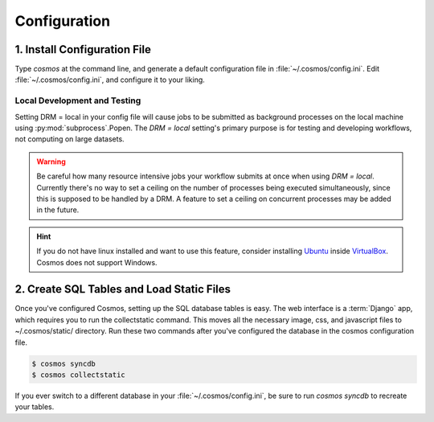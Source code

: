 .. _config:

Configuration
=============

1. Install Configuration File
_______________________________

Type `cosmos` at the command line, and generate a default configuration file in :file:`~/.cosmos/config.ini`.
Edit :file:`~/.cosmos/config.ini`, and configure it to your liking.

.. _local:

Local Development and Testing
******************************

Setting DRM = local in your config file will cause jobs to be submitted as background
processes on the local machine using :py:mod:`subprocess`.Popen.  The `DRM = local` setting's
primary purpose is for testing and developing workflows, not computing on large datasets.

.. warning::

    Be careful how many resource intensive jobs your workflow submits at once when using `DRM = local`.
    Currently there's no way to set a ceiling on the number
    of processes being executed simultaneously, since this is supposed to be handled by a DRM.
    A feature to set a ceiling on concurrent processes may be added in the
    future.

.. hint::

    If you do not have linux installed and want to use this feature,
    consider installing `Ubuntu <http://www.ubuntu.com/>`_
    inside `VirtualBox <https://www.virtualbox.org/>`_.  Cosmos does not support Windows.


2. Create SQL Tables and Load Static Files
__________________________________________

Once you've configured Cosmos, setting up the SQL database tables is easy.  The web interface is a
:term:`Django` app, which requires you to run the collectstatic command.  This moves all the necessary image, css, and
javascript files to ~/.cosmos/static/ directory.  Run these two commands after you've configured the database in the
cosmos configuration file.

.. code-block:: bash

   $ cosmos syncdb
   $ cosmos collectstatic

If you ever switch to a different database in your :file:`~/.cosmos/config.ini`, be sure to run `cosmos syncdb`
to recreate your tables.